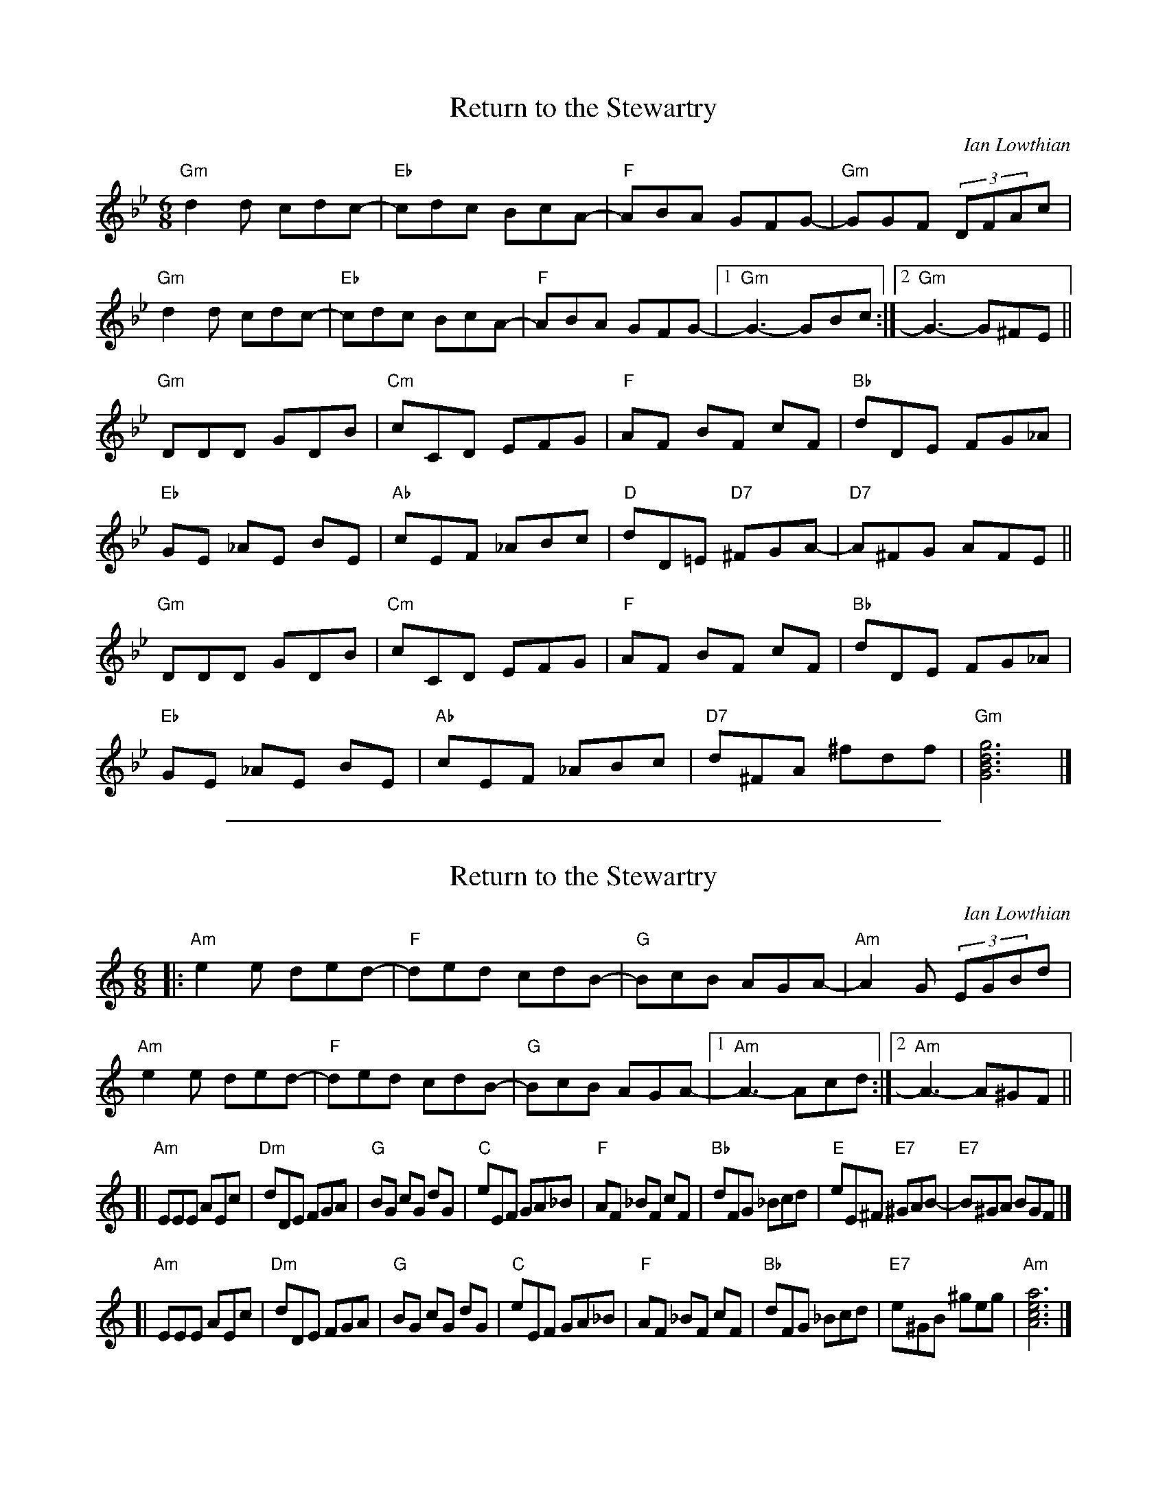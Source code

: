 
X: 1
T: Return to the Stewartry
C:Ian Lowthian
S:Thomas Bending <t.bending:mdx.ac.uk> tradtunes 2008-1-29
M:6/8
L:1/8
K:Gm
"Gm"d2 d cdc-| "Eb"cdc BcA-| "F"ABA GFG-| "Gm"GGF (3DFAc |
"Gm"d2 d cdc-| "Eb"cdc BcA-| "F"ABA GFG-|[1 "Gm"G3-GBc :|[2 "Gm"G3-G^FE ||
"Gm"DDD GDB | "Cm"cCD EFG | "F"AF BF cF | "Bb"dDE FG_A |
"Eb"GE _AE BE | "Ab"cEF _ABc | "D"dD=E "D7"^FGA-| "D7"A^FG AFE ||
"Gm"DDD GDB | "Cm"cCD EFG | "F"AF BF cF| "Bb"dDE FG_A |
"Eb"GE _AE BE | "Ab"cEF _ABc | "D7"d^FA ^fdf | "Gm"[G6B6d6g6] |]


%%sep 3 1 500

X: 2
T: Return to the Stewartry
C:Ian Lowthian
S:Thomas Bending <t.bending:mdx.ac.uk> tradtunes 2008-1-29
M:6/8
L:1/8
K:Am
|:\
"Am"e2 e ded-| "F"ded cdB-| "G"BcB AGA-| "Am"A2G (3EGBd |\
"Am"e2 e ded-| "F"ded cdB-| "G"BcB AGA-|[1 "Am"A3-Acd :|[2 "Am"A3-A^GF ||
[|\
"Am"EEE AEc | "Dm"dDE FGA | "G"BG cG dG | "C"eEF GA_B |\
"F"AF _BF cF | "Bb"dFG _Bcd | "E"eE^F "E7"^GAB-| "E7"B^GA BGF |]
[|\
"Am"EEE AEc | "Dm"dDE FGA | "G"BG cG dG| "C"eEF GA_B |\
"F"AF _BF cF | "Bb"dFG _Bcd | "E7"e^GB ^geg | "Am"[A6c6e6a6] |]
